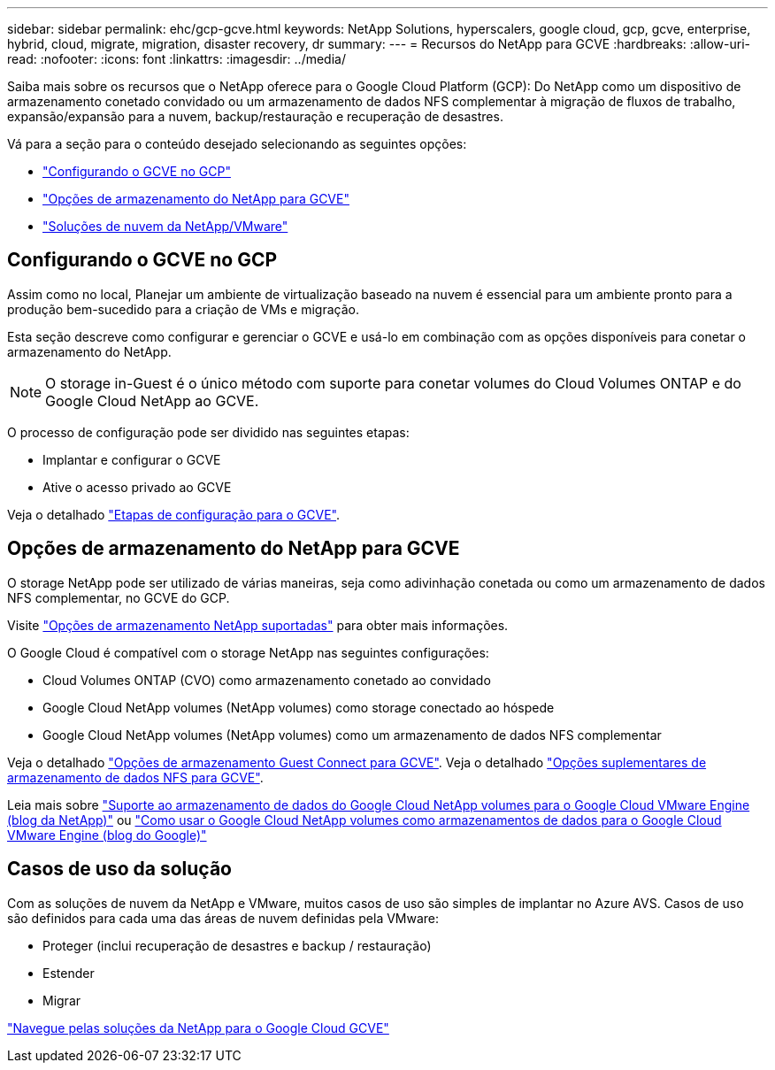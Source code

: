 ---
sidebar: sidebar 
permalink: ehc/gcp-gcve.html 
keywords: NetApp Solutions, hyperscalers, google cloud, gcp, gcve, enterprise, hybrid, cloud, migrate, migration, disaster recovery, dr 
summary:  
---
= Recursos do NetApp para GCVE
:hardbreaks:
:allow-uri-read: 
:nofooter: 
:icons: font
:linkattrs: 
:imagesdir: ../media/


[role="lead"]
Saiba mais sobre os recursos que o NetApp oferece para o Google Cloud Platform (GCP): Do NetApp como um dispositivo de armazenamento conetado convidado ou um armazenamento de dados NFS complementar à migração de fluxos de trabalho, expansão/expansão para a nuvem, backup/restauração e recuperação de desastres.

Vá para a seção para o conteúdo desejado selecionando as seguintes opções:

* link:#config["Configurando o GCVE no GCP"]
* link:#datastore["Opções de armazenamento do NetApp para GCVE"]
* link:#solutions["Soluções de nuvem da NetApp/VMware"]




== Configurando o GCVE no GCP

Assim como no local, Planejar um ambiente de virtualização baseado na nuvem é essencial para um ambiente pronto para a produção bem-sucedido para a criação de VMs e migração.

Esta seção descreve como configurar e gerenciar o GCVE e usá-lo em combinação com as opções disponíveis para conetar o armazenamento do NetApp.


NOTE: O storage in-Guest é o único método com suporte para conetar volumes do Cloud Volumes ONTAP e do Google Cloud NetApp ao GCVE.

O processo de configuração pode ser dividido nas seguintes etapas:

* Implantar e configurar o GCVE
* Ative o acesso privado ao GCVE


Veja o detalhado link:gcp-setup.html["Etapas de configuração para o GCVE"].



== Opções de armazenamento do NetApp para GCVE

O storage NetApp pode ser utilizado de várias maneiras, seja como adivinhação conetada ou como um armazenamento de dados NFS complementar, no GCVE do GCP.

Visite link:ehc-support-configs.html["Opções de armazenamento NetApp suportadas"] para obter mais informações.

O Google Cloud é compatível com o storage NetApp nas seguintes configurações:

* Cloud Volumes ONTAP (CVO) como armazenamento conetado ao convidado
* Google Cloud NetApp volumes (NetApp volumes) como storage conectado ao hóspede
* Google Cloud NetApp volumes (NetApp volumes) como um armazenamento de dados NFS complementar


Veja o detalhado link:gcp-guest.html["Opções de armazenamento Guest Connect para GCVE"]. Veja o detalhado link:gcp-ncvs-datastore.html["Opções suplementares de armazenamento de dados NFS para GCVE"].

Leia mais sobre link:https://www.netapp.com/blog/cloud-volumes-service-google-cloud-vmware-engine/["Suporte ao armazenamento de dados do Google Cloud NetApp volumes para o Google Cloud VMware Engine (blog da NetApp)"^] ou link:https://cloud.google.com/blog/products/compute/how-to-use-netapp-cvs-as-datastores-with-vmware-engine["Como usar o Google Cloud NetApp volumes como armazenamentos de dados para o Google Cloud VMware Engine (blog do Google)"^]



== Casos de uso da solução

Com as soluções de nuvem da NetApp e VMware, muitos casos de uso são simples de implantar no Azure AVS. Casos de uso são definidos para cada uma das áreas de nuvem definidas pela VMware:

* Proteger (inclui recuperação de desastres e backup / restauração)
* Estender
* Migrar


link:gcp-solutions.html["Navegue pelas soluções da NetApp para o Google Cloud GCVE"]
